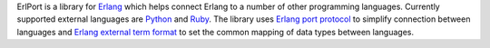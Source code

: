 ErlPort is a library for `Erlang <http://erlang.org>`__ which helps connect
Erlang to a number of other programming languages. Currently supported
external languages are `Python </docs/python.html>`__ and `Ruby
</docs/ruby.html>`__. The library uses `Erlang port protocol
<http://erlang.org/doc/man/erlang.html#open_port-2>`__ to simplify connection
between languages and `Erlang external term format
<http://erlang.org/doc/apps/erts/erl_ext_dist.html>`__ to set the common
mapping of data types between languages.
